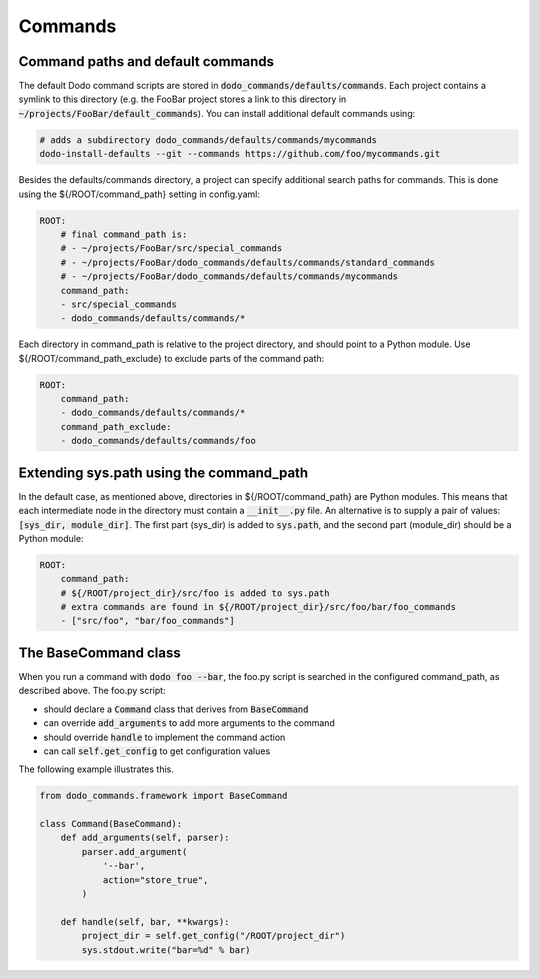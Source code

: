 .. _commands:

********
Commands
********

Command paths and default commands
==================================

The default Dodo command scripts are stored in :code:`dodo_commands/defaults/commands`. Each project contains a symlink to this directory (e.g. the FooBar project stores a link to this directory in :code:`~/projects/FooBar/default_commands`). You can install additional default commands using:

.. code-block:: bash

    # adds a subdirectory dodo_commands/defaults/commands/mycommands
    dodo-install-defaults --git --commands https://github.com/foo/mycommands.git

Besides the defaults/commands directory, a project can specify additional search paths for commands. This is done using the ${/ROOT/command_path} setting in config.yaml:

.. code-block:: yaml

    ROOT:
        # final command_path is:
        # - ~/projects/FooBar/src/special_commands
        # - ~/projects/FooBar/dodo_commands/defaults/commands/standard_commands
        # - ~/projects/FooBar/dodo_commands/defaults/commands/mycommands
        command_path:
        - src/special_commands
        - dodo_commands/defaults/commands/*

Each directory in command_path is relative to the project directory, and should point to a Python module.
Use ${/ROOT/command_path_exclude} to exclude parts of the command path:

.. code-block:: yaml

    ROOT:
        command_path:
        - dodo_commands/defaults/commands/*
        command_path_exclude:
        - dodo_commands/defaults/commands/foo

Extending sys.path using the command_path
=========================================

In the default case, as mentioned above, directories in ${/ROOT/command_path} are Python modules. This means that each intermediate node in the directory must contain a :code:`__init__.py` file. An alternative is to supply a pair of values: :code:`[sys_dir, module_dir]`. The first part (sys_dir) is added to :code:`sys.path`, and the second part (module_dir) should be a Python module:

.. code-block:: yaml

    ROOT:
        command_path:
        # ${/ROOT/project_dir}/src/foo is added to sys.path
        # extra commands are found in ${/ROOT/project_dir}/src/foo/bar/foo_commands
        - ["src/foo", "bar/foo_commands"]

The BaseCommand class
=====================

When you run a command with :code:`dodo foo --bar`, the foo.py script is searched in the configured command_path,
as described above. The foo.py script:

- should declare a :code:`Command` class that derives from :code:`BaseCommand`
- can override :code:`add_arguments` to add more arguments to the command
- should override :code:`handle` to implement the command action
- can call :code:`self.get_config` to get configuration values

The following example illustrates this.

.. code-block:: python

    from dodo_commands.framework import BaseCommand

    class Command(BaseCommand):
        def add_arguments(self, parser):
            parser.add_argument(
                '--bar',
                action="store_true",
            )

        def handle(self, bar, **kwargs):
            project_dir = self.get_config("/ROOT/project_dir")
            sys.stdout.write("bar=%d" % bar)
